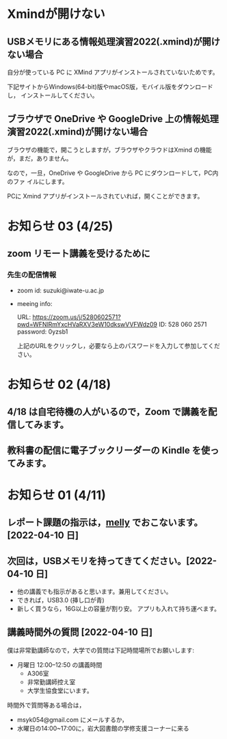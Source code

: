 * Xmindが開けない

** USBメモリにある情報処理演習2022(.xmind)が開けない場合

自分が使っている PC に XMind アプリがインストールされていないためです。

下記サイトからWindows(64-bit)版やmacOS版，モバイル版をダウンロードし，
インストールしてください。

** ブラウザで OneDrive や GoogleDrive 上の情報処理演習2022(.xmind)が開けない場合

ブラウザの機能で，開こうとしますが，ブラウザやクラウドはXmind の機能
が，まだ，ありません。

なので，一旦，OneDrive や GoogleDrive から PC にダウンロードして，PC内のファ
イルにします。

PCに Xmind アプリがインストールされていれば，開くことができます。

* お知らせ 03 (4/25)

** zoom リモート講義を受けるために

*** 先生の配信情報
- zoom id: suzuki@iwate-u.ac.jp

- meeing info:

  URL: https://zoom.us/j/5280602571?pwd=WFNlRmYxcHVaRXV3eW10dkswVVFWdz09
  ID: 528 060 2571
  password: 0yzsb1

  上記のURLをクリックし，必要なら上のパスワードを入力して参加してくだ
  さい。


* お知らせ 02 (4/18)

** 4/18 は自宅待機の人がいるので，Zoom で講義を配信してみます。

** 教科書の配信に電子ブックリーダーの Kindle を使ってみます。

* お知らせ 01 (4/11)

** レポート課題の指示は，[[https://mellyclass.com/morioka-u/classrooms][melly]] でおこないます。[2022-04-10 日]
   
** 次回は，USBメモリを持ってきてください。[2022-04-10 日]

   - 他の講義でも指示があると思います。兼用してください。
   - できれば，USB3.0 (挿し口が青)
   - 新しく買うなら，16G以上の容量が割り安。
     アプリも入れて持ち運べます。
 
** 講義時間外の質問 [2022-04-10 日]

   僕は非常勤講師なので，大学での質問は下記時間場所でお願いします:

   - 月曜日 12:00--12:50  の講義時間
     - A306室
     - 非常勤講師控え室
     - 大学生協食堂にいます。

   時間外で質問等ある場合は，

   - msyk054@gmail.com にメールするか，
   - 水曜日の14:00~17:00に，岩大図書館の学修支援コーナーに来る

